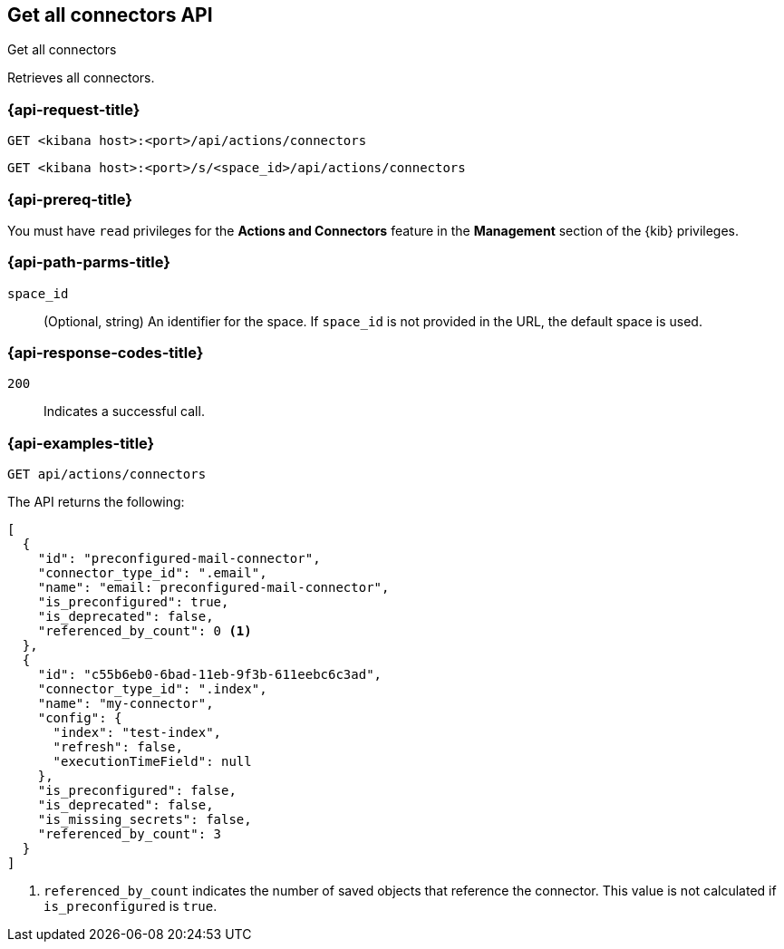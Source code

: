 [[get-all-connectors-api]]
== Get all connectors API
++++
<titleabbrev>Get all connectors</titleabbrev>
++++

Retrieves all connectors.

[discrete]
[[get-all-connectors-api-request]]
=== {api-request-title}

`GET <kibana host>:<port>/api/actions/connectors`

`GET <kibana host>:<port>/s/<space_id>/api/actions/connectors`

[discrete]
=== {api-prereq-title}

You must have `read` privileges for the *Actions and Connectors* feature in the
*Management* section of the
{kib} privileges.

[discrete]
[[get-all-connectors-api-path-params]]
=== {api-path-parms-title}

`space_id`::
  (Optional, string) An identifier for the space. If `space_id` is not provided in the URL, the default space is used.

[discrete]
[[get-all-connectors-api-codes]]
=== {api-response-codes-title}

`200`::
    Indicates a successful call.

[discrete]
[[get-all-connectors-api-example]]
=== {api-examples-title}

[source,sh]
--------------------------------------------------
GET api/actions/connectors
--------------------------------------------------
// KIBANA

The API returns the following:

[source,sh]
--------------------------------------------------
[
  {
    "id": "preconfigured-mail-connector",
    "connector_type_id": ".email",
    "name": "email: preconfigured-mail-connector",
    "is_preconfigured": true,
    "is_deprecated": false,
    "referenced_by_count": 0 <1>
  },
  {
    "id": "c55b6eb0-6bad-11eb-9f3b-611eebc6c3ad",
    "connector_type_id": ".index",
    "name": "my-connector",
    "config": {
      "index": "test-index",
      "refresh": false,
      "executionTimeField": null
    },
    "is_preconfigured": false,
    "is_deprecated": false,
    "is_missing_secrets": false,
    "referenced_by_count": 3
  }
]
--------------------------------------------------

<1> `referenced_by_count` indicates the number of saved objects that reference the connector. This value is not calculated if `is_preconfigured` is `true`.